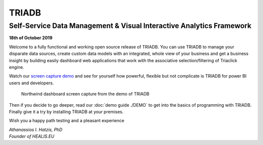 ======
TRIADB
======

---------------------------------------------------------------------
Self-Service Data Management & Visual Interactive Analytics Framework
---------------------------------------------------------------------

**18th of October 2019**

Welcome to a fully functional and working open source release of TRIADB. You can use TRIADB to manage your disparate data sources, create custom data models with an integrated, whole view of your business and get a business insight by building easily dashboard web applications that work with the associative selection/filtering of Triaclick engine.

Watch our `screen capture demo <https://www.youtube.com/watch?v=QSk1ldfb7ow>`_ and see for yourself how powerful, flexible but not complicate is TRIADB for power BI users and developers.

.. figure:: images/triadb_demo_dashboard.png
        :height: 300px
        :width: 500 px
        :alt: Northwind dashboard screen capture from the demo of TRIADB

        Northwind dashboard screen capture from the demo of TRIADB

Then if you decide to go deeper, read our :doc:`demo guide ./DEMO` to get into the basics of programming with TRIADB. Finally give it a try by installing TRIADB at your premises.


Wish you a happy path testing and a pleasant experience

| *Athanassios I. Hatzis, PhD*
| *Founder of HEALIS.EU*

